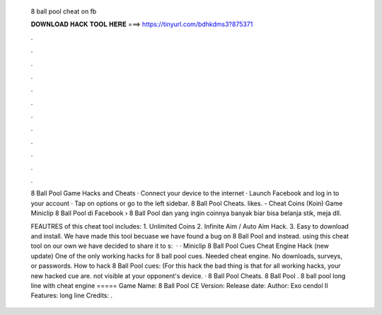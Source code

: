   8 ball pool cheat on fb
  
  
  
  𝐃𝐎𝐖𝐍𝐋𝐎𝐀𝐃 𝐇𝐀𝐂𝐊 𝐓𝐎𝐎𝐋 𝐇𝐄𝐑𝐄 ===> https://tinyurl.com/bdhkdms3?875371
  
  
  
  .
  
  
  
  .
  
  
  
  .
  
  
  
  .
  
  
  
  .
  
  
  
  .
  
  
  
  .
  
  
  
  .
  
  
  
  .
  
  
  
  .
  
  
  
  .
  
  
  
  .
  
  8 Ball Pool Game Hacks and Cheats · Connect your device to the internet · Launch Facebook and log in to your account · Tap on options or go to the left sidebar. 8 Ball Pool Cheats. likes.  - Cheat Coins (Koin) Game Miniclip 8 Ball Pool di Facebook › 8 Ball Pool dan yang ingin coinnya banyak biar bisa belanja stik, meja dll.
  
  FEAUTRES of this cheat tool includes: 1. Unlimited Coins 2. Infinite Aim / Auto Aim Hack. 3. Easy to download and install. We have made this tool becuase we have found a bug on 8 Ball Pool and instead. using this cheat tool on our own we have decided to share it to s:   · · Miniclip 8 Ball Pool Cues Cheat Engine Hack (new update) One of the only working hacks for 8 ball pool cues. Needed cheat engine. No downloads, surveys, or passwords. How to hack 8 Ball Pool cues: (For this hack the bad thing is that for all working hacks, your new hacked cue are. not visible at your opponent's device. · 8 Ball Pool Cheats. 8 Ball Pool . 8 ball pool long line with cheat engine ===== Game Name: 8 Ball Pool CE Version: Release date: Author: Exo cendol II Features: long line Credits: .
